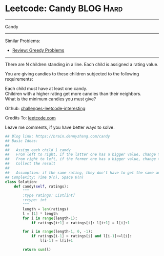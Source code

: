 * Leetcode: Candy                                              :BLOG:Hard:
#+STARTUP: showeverything
#+OPTIONS: toc:nil \n:t ^:nil creator:nil d:nil
:PROPERTIES:
:type:     greedy
:END:
---------------------------------------------------------------------
Candy
---------------------------------------------------------------------
Similar Problems:
- [[https://brain.dennyzhang.com/review-greedy][Review: Greedy Problems]]
---------------------------------------------------------------------
There are N children standing in a line. Each child is assigned a rating value.

You are giving candies to these children subjected to the following requirements:

Each child must have at least one candy.
Children with a higher rating get more candies than their neighbors.
What is the minimum candies you must give?

Github: [[url-external:https://github.com/DennyZhang/challenges-leetcode-interesting/tree/master/candy][challenges-leetcode-interesting]]

Credits To: [[url-external:https://leetcode.com/problems/candy/description/][leetcode.com]]

Leave me comments, if you have better ways to solve.

#+BEGIN_SRC python
## Blog link: https://brain.dennyzhang.com/candy
## Basic Ideas:
##
##   Assign each child 1 candy
##   From left to right, if the latter one has a bigger value, change the latter value
##   From right to left, if the former one has a bigger value, change the former value
##   Collect the result
##
##   Assumption: if the same rating, they don't have to get the same amount of candies
## Complexity: Time O(n), Space O(n)
class Solution:
    def candy(self, ratings):
        """
        :type ratings: List[int]
        :rtype: int
        """
        length = len(ratings)
        l = [1] * length
        for i in range(length-1):
            if ratings[i+1] > ratings[i]: l[i+1] = l[i]+1

        for i in range(length-1, 0, -1):
            if ratings[i-1] > ratings[i] and l[i-1]<=l[i]:
                l[i-1] = l[i]+1

        return sum(l)
#+END_SRC
